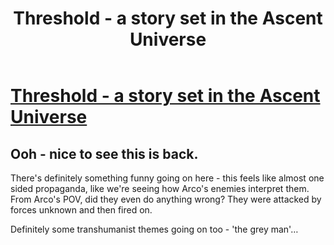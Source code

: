 #+TITLE: Threshold - a story set in the Ascent Universe

* [[https://ascentuniverse.wordpress.com/2021/02/12/threshold/][Threshold - a story set in the Ascent Universe]]
:PROPERTIES:
:Author: FTL_wishes
:Score: 5
:DateUnix: 1613254555.0
:DateShort: 2021-Feb-14
:END:

** Ooh - nice to see this is back.

There's definitely something funny going on here - this feels like almost one sided propaganda, like we're seeing how Arco's enemies interpret them. From Arco's POV, did they even do anything wrong? They were attacked by forces unknown and then fired on.

Definitely some transhumanist themes going on too - 'the grey man'...
:PROPERTIES:
:Author: AnythingMachine
:Score: 3
:DateUnix: 1613267392.0
:DateShort: 2021-Feb-14
:END:

